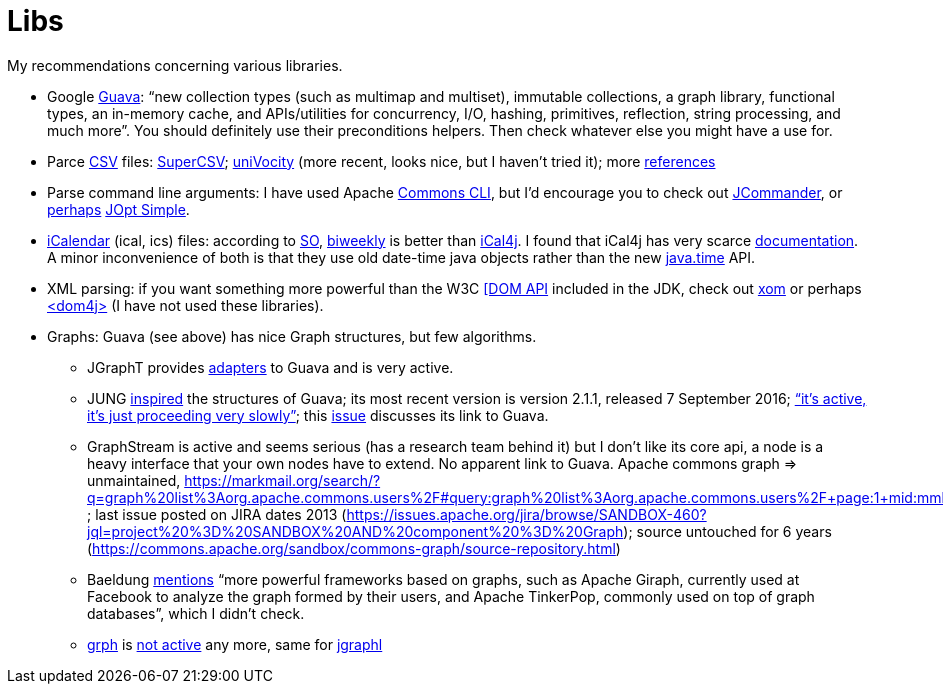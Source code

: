 = Libs

My recommendations concerning various libraries.

* Google https://github.com/google/guava[Guava]: “new collection types (such as multimap and multiset), immutable collections, a graph library, functional types, an in-memory cache, and APIs/utilities for concurrency, I/O, hashing, primitives, reflection, string processing, and much more”. You should definitely use their preconditions helpers. Then check whatever else you might have a use for.
* Parce https://en.wikipedia.org/wiki/Comma-separated_values[CSV] files: http://super-csv.github.io/super-csv/index.html[SuperCSV]; https://github.com/uniVocity/univocity-parsers[uniVocity] (more recent, looks nice, but I haven’t tried it); more https://www.baeldung.com/java-csv[references]
* Parse command line arguments: I have used Apache http://commons.apache.org/proper/commons-cli/[Commons CLI], but I’d encourage you to check out https://jcommander.org/[JCommander], or https://java.libhunt.com/compare-jcommander-vs-jopt-simple[perhaps] http://jopt-simple.github.io/jopt-simple/[JOpt Simple].
* https://en.wikipedia.org/wiki/ICalendar[iCalendar] (ical, ics) files: according to https://stackoverflow.com/questions/33901/best-icalendar-library-for-java[SO], https://github.com/mangstadt/biweekly[biweekly] is better than https://github.com/ical4j/ical4j[iCal4j]. I found that iCal4j has very scarce http://ical4j.sourceforge.net/introduction.html[documentation]. A minor inconvenience of both is that they use old date-time java objects rather than the new https://docs.oracle.com/javase/tutorial/datetime/[java.time] API.
* XML parsing: if you want something more powerful than the W3C https://docs.oracle.com/en/java/javase/13/docs/api/java.xml/org/w3c/dom/package-summary.html[[DOM API] included in the JDK, check out https://github.com/elharo/xom/[xom] or perhaps https://dom4j.github.io/[<dom4j>] (I have not used these libraries).
* Graphs: Guava (see above) has nice Graph structures, but few algorithms. 
** JGraphT provides https://jgrapht.org/javadoc/org/jgrapht/graph/guava/package-summary.html[adapters] to Guava and is very active. 
** JUNG https://github.com/google/guava/wiki/GraphsExplained#why-should-i-use-it-instead-of-something-else[inspired] the structures of Guava; its most recent version is version 2.1.1, released 7 September 2016; https://github.com/jrtom/jung/issues/236#issuecomment-530532746[“it's active, it's just proceeding very slowly”]; this https://github.com/jrtom/jung/issues/222[issue] discusses its link to Guava. 
** GraphStream is active and seems serious (has a research team behind it) but I don’t like its core api, a node is a heavy interface that your own nodes have to extend. No apparent link to Guava.
Apache commons graph ⇒ unmaintained, https://markmail.org/search/?q=graph%20list%3Aorg.apache.commons.users%2F#query:graph%20list%3Aorg.apache.commons.users%2F+page:1+mid:mmbhrpnpqyspml3s+state:results ; last issue posted on JIRA dates 2013 (https://issues.apache.org/jira/browse/SANDBOX-460?jql=project%20%3D%20SANDBOX%20AND%20component%20%3D%20Graph); source untouched for 6 years (https://commons.apache.org/sandbox/commons-graph/source-repository.html)
** Baeldung https://www.baeldung.com/java-graphs#4-sourceforge-jung[mentions] “more powerful frameworks based on graphs, such as Apache Giraph, currently used at Facebook to analyze the graph formed by their users, and Apache TinkerPop, commonly used on top of graph databases”, which I didn’t check.
** https://github.com/lhogie/grph[grph] is https://groups.google.com/d/msg/grph-high-performance-graphs-for-java/jHbFY5tVeTA/hIJofDLeCwAJ[not active] any more, same for https://github.com/monora/jgraphl[jgraphl]

